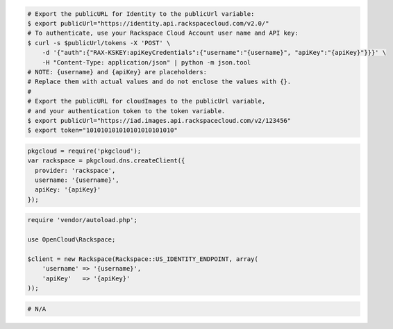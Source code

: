 .. code-block:: csharp

.. code-block:: curl

    # Export the publicURL for Identity to the publicUrl variable:
    $ export publicUrl="https://identity.api.rackspacecloud.com/v2.0/"
    # To authenticate, use your Rackspace Cloud Account user name and API key:
    $ curl -s $publicUrl/tokens -X 'POST' \
        -d '{"auth":{"RAX-KSKEY:apiKeyCredentials":{"username":"{username}", "apiKey":"{apiKey}"}}}' \
        -H "Content-Type: application/json" | python -m json.tool
    # NOTE: {username} and {apiKey} are placeholders:
    # Replace them with actual values and do not enclose the values with {}.
    #
    # Export the publicURL for cloudImages to the publicUrl variable,
    # and your authentication token to the token variable.
    $ export publicUrl="https://iad.images.api.rackspacecloud.com/v2/123456"
    $ export token="101010101010101010101010"

.. code-block:: java

.. code-block:: javascript

  pkgcloud = require('pkgcloud');
  var rackspace = pkgcloud.dns.createClient({
    provider: 'rackspace',
    username: '{username}',
    apiKey: '{apiKey}'
  });

.. code-block:: php

    require 'vendor/autoload.php';

    use OpenCloud\Rackspace;

    $client = new Rackspace(Rackspace::US_IDENTITY_ENDPOINT, array(
        'username' => '{username}',
        'apiKey'   => '{apiKey}'
    ));
    
.. code-block:: python

.. code-block:: ruby

  # N/A
 

